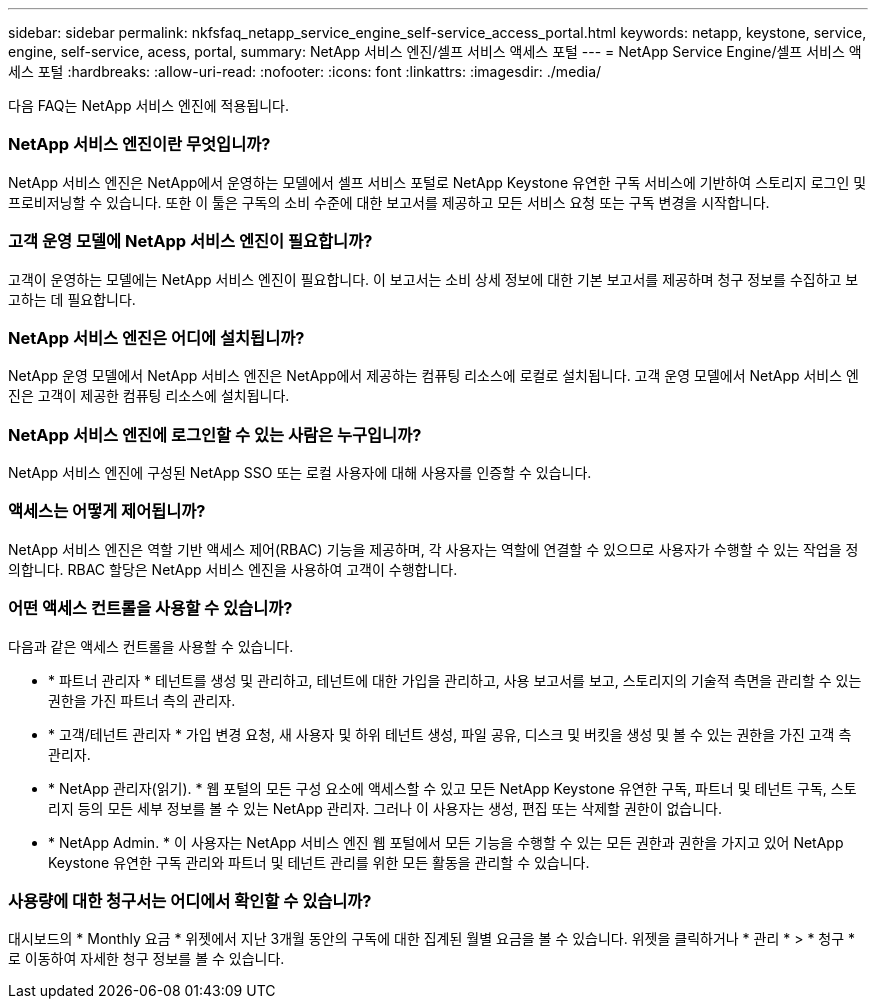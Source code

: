 ---
sidebar: sidebar 
permalink: nkfsfaq_netapp_service_engine_self-service_access_portal.html 
keywords: netapp, keystone, service, engine, self-service, acess, portal, 
summary: NetApp 서비스 엔진/셀프 서비스 액세스 포털 
---
= NetApp Service Engine/셀프 서비스 액세스 포털
:hardbreaks:
:allow-uri-read: 
:nofooter: 
:icons: font
:linkattrs: 
:imagesdir: ./media/


[role="lead"]
다음 FAQ는 NetApp 서비스 엔진에 적용됩니다.



=== NetApp 서비스 엔진이란 무엇입니까?

NetApp 서비스 엔진은 NetApp에서 운영하는 모델에서 셀프 서비스 포털로 NetApp Keystone 유연한 구독 서비스에 기반하여 스토리지 로그인 및 프로비저닝할 수 있습니다. 또한 이 툴은 구독의 소비 수준에 대한 보고서를 제공하고 모든 서비스 요청 또는 구독 변경을 시작합니다.



=== 고객 운영 모델에 NetApp 서비스 엔진이 필요합니까?

고객이 운영하는 모델에는 NetApp 서비스 엔진이 필요합니다. 이 보고서는 소비 상세 정보에 대한 기본 보고서를 제공하며 청구 정보를 수집하고 보고하는 데 필요합니다.



=== NetApp 서비스 엔진은 어디에 설치됩니까?

NetApp 운영 모델에서 NetApp 서비스 엔진은 NetApp에서 제공하는 컴퓨팅 리소스에 로컬로 설치됩니다. 고객 운영 모델에서 NetApp 서비스 엔진은 고객이 제공한 컴퓨팅 리소스에 설치됩니다.



=== NetApp 서비스 엔진에 로그인할 수 있는 사람은 누구입니까?

NetApp 서비스 엔진에 구성된 NetApp SSO 또는 로컬 사용자에 대해 사용자를 인증할 수 있습니다.



=== 액세스는 어떻게 제어됩니까?

NetApp 서비스 엔진은 역할 기반 액세스 제어(RBAC) 기능을 제공하며, 각 사용자는 역할에 연결할 수 있으므로 사용자가 수행할 수 있는 작업을 정의합니다. RBAC 할당은 NetApp 서비스 엔진을 사용하여 고객이 수행합니다.



=== 어떤 액세스 컨트롤을 사용할 수 있습니까?

다음과 같은 액세스 컨트롤을 사용할 수 있습니다.

* * 파트너 관리자 * 테넌트를 생성 및 관리하고, 테넌트에 대한 가입을 관리하고, 사용 보고서를 보고, 스토리지의 기술적 측면을 관리할 수 있는 권한을 가진 파트너 측의 관리자.
* * 고객/테넌트 관리자 * 가입 변경 요청, 새 사용자 및 하위 테넌트 생성, 파일 공유, 디스크 및 버킷을 생성 및 볼 수 있는 권한을 가진 고객 측 관리자.
* * NetApp 관리자(읽기). * 웹 포털의 모든 구성 요소에 액세스할 수 있고 모든 NetApp Keystone 유연한 구독, 파트너 및 테넌트 구독, 스토리지 등의 모든 세부 정보를 볼 수 있는 NetApp 관리자. 그러나 이 사용자는 생성, 편집 또는 삭제할 권한이 없습니다.
* * NetApp Admin. * 이 사용자는 NetApp 서비스 엔진 웹 포털에서 모든 기능을 수행할 수 있는 모든 권한과 권한을 가지고 있어 NetApp Keystone 유연한 구독 관리와 파트너 및 테넌트 관리를 위한 모든 활동을 관리할 수 있습니다.




=== 사용량에 대한 청구서는 어디에서 확인할 수 있습니까?

대시보드의 * Monthly 요금 * 위젯에서 지난 3개월 동안의 구독에 대한 집계된 월별 요금을 볼 수 있습니다. 위젯을 클릭하거나 * 관리 * > * 청구 * 로 이동하여 자세한 청구 정보를 볼 수 있습니다.
